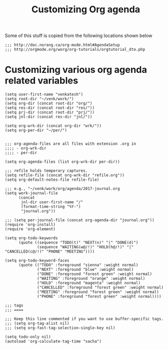 #+title:  Customizing Org agenda


Some of this stuff is copied from the following locations
shown below

#+BEGIN_SRC elisp :tangle org-agenda-customizations.org
;;; http://doc.norang.ca/org-mode.html#AgendaSetup
;;; http://orgmode.org/worg/org-tutorials/orgtutorial_dto.php
#+END_SRC

*  Customizing various org agenda related variables

#+BEGIN_SRC elisp :tangle agenda.el
(setq user-first-name "venkatesh")
(setq root-dir "~/venk/work/")
(setq org-dir (concat root-dir "org/")
(setq res-dir (concat root-dir "res/"))
(setq prj-dir (concat root-dir "prj/"))
(setq jnl-dir (concat res-dir "jnl/"))

(setq org-wrk-dir (concat org-dir "wrk/"))
(setq org-per-dir "~/per/")


;;; org-agenda-files are all files with extension .org in 
;;;; - org-wrk-dir
;;;; - per-dir 

(setq org-agenda-files (list org-wrk-dir per-dir))

;;; refile holds temporary captures.
(setq refile-file (concat org-wrk-dir "refile.org"))
(setq org-default-notes-file refile-file)

;;; e.g., "~/venk/work/org/agenda/2017-journal.org
(setq work-journal-file 
	  (concat 
	   jnl-dir user-first-name "/"
	   (format-time-string "%Y-") 
	   "journal.org"))

;;; (setq per-journal-file (concat org-agenda-dir "journal.org"))
(require 'org-install)
(require 'org-element)

(setq org-todo-keywords
      (quote ((sequence "TODO(t)" "NEXT(n)" "|" "DONE(d)")
              (sequence "WAITING(w@/!)" "HOLD(h@/!)" "|" "CANCELLED(c@/!)" "PHONE" "MEETING"))))

(setq org-todo-keyword-faces
      (quote (("TODO" :foreground "sienna" :weight normal)
              ("NEXT" :foreground "blue" :weight normal)
              ("DONE" :foreground "forest green" :weight normal)
              ("WAITING" :foreground "orange" :weight normal)
              ("HOLD" :foreground "magenta" :weight normal)
              ("CANCELLED" :foreground "forest green" :weight normal)
              ("MEETING" :foreground "forest green" :weight normal)
              ("PHONE" :foreground "forest green" :weight normal))))

;;; tags
;;; ====

;;; Keep this line commented if you want to use buffer-specific tags.
;;; (setq org-tag-alist nil)
;;; (setq org-fast-tag-selection-single-key nil)

(setq todo-only nil)
(autoload 'org-calculate-tag-time "sacha")
#+END_SRC


* COMMENT Norang related stuff

#+BEGIN_SRC elisp :tangle custom-norang.el
; (load "norang")
;; Remove empty LOGBOOK drawers on clock out
;; fixed bug in  norang.el
(defun bh/remove-empty-drawer-on-clock-out ()
  (interactive)
  (save-excursion
    (beginning-of-line 0)
    (org-remove-empty-drawer-at (point))))

;;; suppress norang css 
(setq org-html-head-extra nil)

;;; Norang unsets C-c;
;; Restore C-c; as org-toggle-comment
(define-key org-mode-map "\C-c;" 'org-toggle-comment)


;;; Norang sets org-id-method to 'uuidgen)
;; Restore to  org
(setq org-id-method (quote org))


;;; agenda
;;; -------
(setq per-files 
	  (if (file-exists-p "~/per")
		  (split-string 
		   (shell-command-to-string 
			"find ~/per/people/venkatesh/finances -type d")
		   "\\\n")
		nil))

(setq org-agenda-files
      (append 
	   (list
		"~/org/refile.org"
		"~/org/agenda.org"
		"~/org/buy.org"
		"~/org/home.org"
		"~/org/fin.org" 
		"~/org/misc.org"
		"~/org/sys.org"
		"~/org/work.org"
		)
	   per-files))
#+END_SRC

